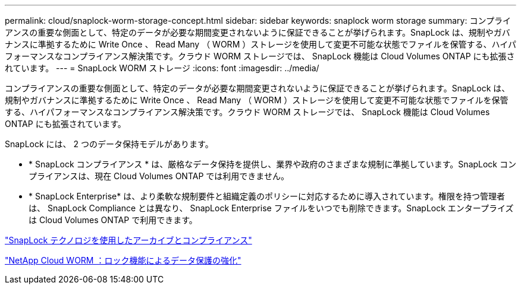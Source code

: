 ---
permalink: cloud/snaplock-worm-storage-concept.html 
sidebar: sidebar 
keywords: snaplock worm storage 
summary: コンプライアンスの重要な側面として、特定のデータが必要な期間変更されないように保証できることが挙げられます。SnapLock は、規制やガバナンスに準拠するために Write Once 、 Read Many （ WORM ）ストレージを使用して変更不可能な状態でファイルを保管する、ハイパフォーマンスなコンプライアンス解決策です。クラウド WORM ストレージでは、 SnapLock 機能は Cloud Volumes ONTAP にも拡張されています。 
---
= SnapLock WORM ストレージ
:icons: font
:imagesdir: ../media/


[role="lead"]
コンプライアンスの重要な側面として、特定のデータが必要な期間変更されないように保証できることが挙げられます。SnapLock は、規制やガバナンスに準拠するために Write Once 、 Read Many （ WORM ）ストレージを使用して変更不可能な状態でファイルを保管する、ハイパフォーマンスなコンプライアンス解決策です。クラウド WORM ストレージでは、 SnapLock 機能は Cloud Volumes ONTAP にも拡張されています。

SnapLock には、 2 つのデータ保持モデルがあります。

* * SnapLock コンプライアンス * は、厳格なデータ保持を提供し、業界や政府のさまざまな規制に準拠しています。SnapLock コンプライアンスは、現在 Cloud Volumes ONTAP では利用できません。
* * SnapLock Enterprise* は、より柔軟な規制要件と組織定義のポリシーに対応するために導入されています。権限を持つ管理者は、 SnapLock Compliance とは異なり、 SnapLock Enterprise ファイルをいつでも削除できます。SnapLock エンタープライズは Cloud Volumes ONTAP で利用できます。


link:../snaplock/index.html["SnapLock テクノロジを使用したアーカイブとコンプライアンス"]

https://cloud.netapp.com/blog/enhance-cloud-data-protection-with-worm-storage["NetApp Cloud WORM ：ロック機能によるデータ保護の強化"]
